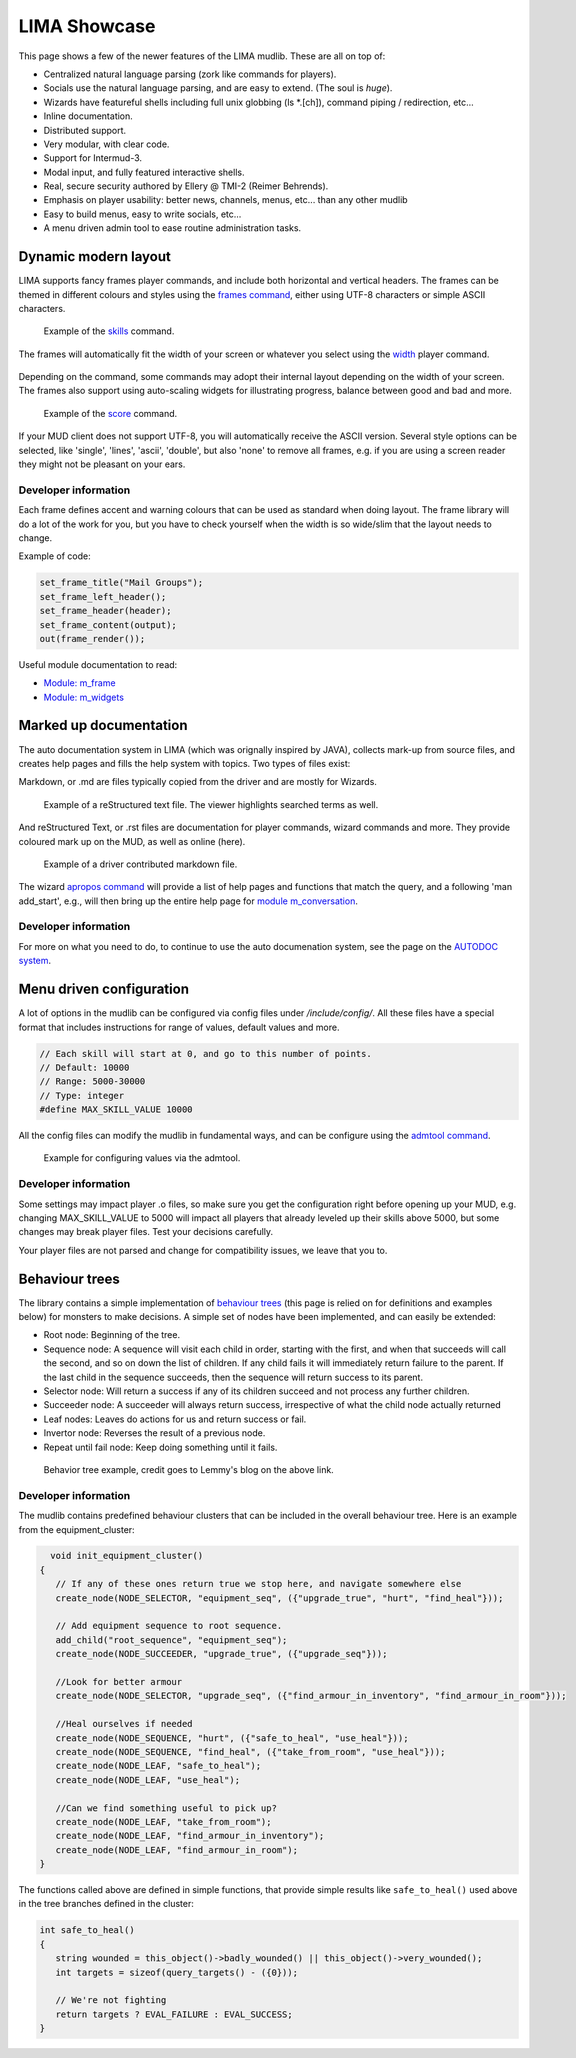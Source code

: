 *************
LIMA Showcase
*************

This page shows a few of the newer features of the LIMA mudlib. These are all on top of:

- Centralized natural language parsing (zork like commands for players).
- Socials use the natural language parsing, and are easy to extend. (The soul is *huge*).
- Wizards have featureful shells including full unix globbing (ls \*.[ch]), command piping / redirection, etc...
- Inline documentation.	
- Distributed support.
- Very modular, with clear code.
- Support for Intermud-3.
- Modal input, and fully featured interactive shells.
- Real, secure security authored by Ellery @ TMI-2 (Reimer Behrends).
- Emphasis on player usability: better news, channels, menus, etc...	than any other mudlib
- Easy to build menus, easy to write socials, etc...
- A menu driven admin tool to ease routine administration tasks.

=====================
Dynamic modern layout
=====================

LIMA supports fancy frames player commands, and include both horizontal and vertical headers. The frames
can be themed in different colours and styles using the `frames command <../player_command/frames.html>`_, 
either using UTF-8 characters or simple ASCII characters.

.. figure:: images/frames1.png
  :width: 700
  :alt: skills command

  Example of the `skills <../player_command/skills.html>`_ command.

The frames will automatically fit the width of your  screen or whatever you select 
using the `width <../player_command/width.html>`_ player command. 

.. figure:: images/frames3.png
  :width: 700
  :alt: skills command in a smaller format

  Example of the `skills <../player_command/skills.html>`_ command on a narrow screen.

Depending on the command, some commands may adopt their internal layout depending on the 
width of your screen. The frames also support using auto-scaling widgets for illustrating progress, 
balance between good and bad and more.

.. figure:: images/frames2.png
  :width: 700
  :alt: score command

  Example of the `score <../player_command/score.html>`_ command.

If your MUD client does not support UTF-8, you will automatically receive the ASCII version. Several 
style options can be selected, like 'single', 'lines', 'ascii', 'double', but also 'none' to remove
all frames, e.g. if you are using a screen reader they might not be pleasant on your ears.

.. figure:: images/frames4.png
  :width: 700
  :alt: skills command in a ASCII mode

  Example of the `skills <../player_command/skills.html>`_ command in ASCII mode.


---------------------
Developer information
---------------------

Each frame defines accent and warning colours that can be used as standard when doing layout. The
frame library will do a lot of the work for you, but you have to check yourself when the width is
so wide/slim that the layout needs to change.

Example of code:

.. code-block:: c

   set_frame_title("Mail Groups");
   set_frame_left_header();
   set_frame_header(header);
   set_frame_content(output);
   out(frame_render());

Useful module documentation to read:

- `Module: m_frame <module/modules-m_frame.html>`_
- `Module: m_widgets <module/modules-m_widgets.html>`_

=======================
Marked up documentation
=======================

The auto documentation system in LIMA (which was orignally inspired by JAVA), collects mark-up from source
files, and creates help pages and fills the help system with topics. Two types of files exist:

Markdown, or .md are files typically copied from the driver and are mostly for Wizards.

.. figure:: images/documentation1.png
  :width: 700
  :alt: reStructured text view

  Example of a reStructured text file. The viewer highlights searched terms as well.

And reStructured Text, or .rst files are documentation for player commands, wizard commands and more. They 
provide coloured mark up on the MUD, as well as online (here).

.. figure:: images/documentation2.png
  :width: 700
  :alt: Markdown view

  Example of a driver contributed markdown file.

The wizard `apropos command <command/apropos.html>`_ will provide a list of help pages and functions that
match the query, and a following 'man add_start', e.g., will then bring up the entire help page for 
`module m_conversation <module/modules-m_conversation.html>`_.

---------------------
Developer information
---------------------

For more on what you need to do, to continue to use the auto documenation system, see 
the page on the `AUTODOC system <documentation/Autodocs.html>`_.

=========================
Menu driven configuration
=========================

A lot of options in the mudlib can be configured via config files under */include/config/*. All these files
have a special format that includes instructions for range of values, default values and more.

.. code-block:: c

  // Each skill will start at 0, and go to this number of points.
  // Default: 10000
  // Range: 5000-30000
  // Type: integer
  #define MAX_SKILL_VALUE 10000

All the config files can modify the mudlib in fundamental ways, and can be configure using the 
`admtool command <command/admtool.html>`_.

.. figure:: images/menu_config1.png
  :width: 700
  :alt: Config file editing via admtool
  
  Example for configuring values via the admtool.

---------------------
Developer information
---------------------

Some settings may impact player .o files, so make sure you get the configuration right before
opening up your MUD, e.g. changing MAX_SKILL_VALUE to 5000 will impact all players that already 
leveled up their skills above 5000, but some changes may break player files. Test your decisions 
carefully.

Your player files are not parsed and change for compatibility issues, we leave that you to.

===============
Behaviour trees
===============

The library contains a simple implementation of 
`behaviour trees <https://outforafight.wordpress.com/2014/07/15/behaviour-behavior-trees-for-ai-dudes-part-1/>`_ 
(this page is relied on for definitions and examples below) for monsters to make decisions. A simple 
set of nodes have been implemented, and can easily be extended:

- Root node: Beginning of the tree.
- Sequence node: A sequence will visit each child in order, starting with the first, and when that succeeds 
  will call the second, and so on down the list of children. If any child fails it will immediately return 
  failure to the parent. If the last child in the sequence succeeds, then the sequence will return success 
  to its parent.
- Selector node: Will return a success if any of its children succeed and not process any further children.
- Succeeder node: A succeeder will always return success, irrespective of what the child node actually returned
- Leaf nodes: Leaves do actions for us and return success or fail.
- Invertor node: Reverses the result of a previous node.
- Repeat until fail node: Keep doing something until it fails.

.. figure:: images/behaviour_trees.png
  :width: 700
  :alt: Behavior tree example
    
  Behavior tree example, credit goes to Lemmy's blog on the above link.

---------------------
Developer information
---------------------

The mudlib contains predefined behaviour clusters that can be included in the overall behaviour tree. Here is
an example from the equipment_cluster:

.. code-block:: c

    void init_equipment_cluster()
  {
     // If any of these ones return true we stop here, and navigate somewhere else
     create_node(NODE_SELECTOR, "equipment_seq", ({"upgrade_true", "hurt", "find_heal"}));
     
     // Add equipment sequence to root sequence.
     add_child("root_sequence", "equipment_seq");
     create_node(NODE_SUCCEEDER, "upgrade_true", ({"upgrade_seq"}));
     
     //Look for better armour
     create_node(NODE_SELECTOR, "upgrade_seq", ({"find_armour_in_inventory", "find_armour_in_room"}));
     
     //Heal ourselves if needed
     create_node(NODE_SEQUENCE, "hurt", ({"safe_to_heal", "use_heal"}));
     create_node(NODE_SEQUENCE, "find_heal", ({"take_from_room", "use_heal"}));
     create_node(NODE_LEAF, "safe_to_heal");
     create_node(NODE_LEAF, "use_heal");

     //Can we find something useful to pick up?
     create_node(NODE_LEAF, "take_from_room");
     create_node(NODE_LEAF, "find_armour_in_inventory");
     create_node(NODE_LEAF, "find_armour_in_room");
  }

The functions called above are defined in simple functions, that provide simple results like ``safe_to_heal()``
used above in the tree branches defined in the cluster:

.. code-block:: c

  int safe_to_heal()
  {
     string wounded = this_object()->badly_wounded() || this_object()->very_wounded();
     int targets = sizeof(query_targets() - ({0}));

     // We're not fighting
     return targets ? EVAL_FAILURE : EVAL_SUCCESS;
  }

